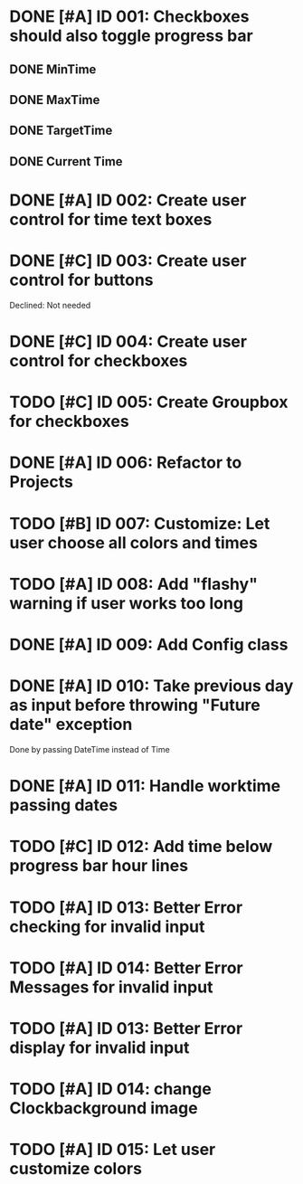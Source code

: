 * DONE [#A] ID 001: Checkboxes should also toggle progress bar
** DONE MinTime
** DONE MaxTime
** DONE TargetTime
** DONE Current Time
* DONE [#A] ID 002: Create user control for time text boxes
* DONE [#C] ID 003: Create user control for buttons
  Declined: Not needed
* DONE [#C] ID 004: Create user control for checkboxes
* TODO [#C] ID 005: Create Groupbox for checkboxes
* DONE [#A] ID 006: Refactor to Projects
* TODO [#B] ID 007: Customize: Let user choose all colors and times
* TODO [#A] ID 008: Add "flashy" warning if user works too long
* DONE [#A] ID 009: Add Config class
* DONE [#A] ID 010: Take previous day as input before throwing "Future date" exception
  Done by passing DateTime instead of Time
* DONE [#A] ID 011: Handle worktime passing dates
* TODO [#C] ID 012: Add time below progress bar hour lines
* TODO [#A] ID 013: Better Error checking for invalid input
* TODO [#A] ID 014: Better Error Messages for invalid input
* TODO [#A] ID 013: Better Error display for invalid input
* TODO [#A] ID 014: change Clockbackground image
* TODO [#A] ID 015: Let user customize colors
